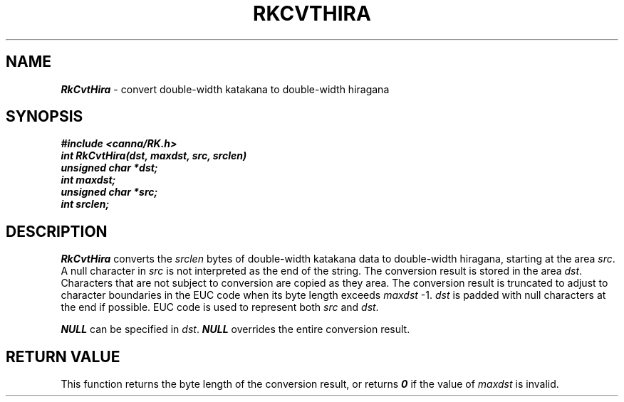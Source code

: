 .\" Copyright 1994 NEC Corporation, Tokyo, Japan.
.\"
.\" Permission to use, copy, modify, distribute and sell this software
.\" and its documentation for any purpose is hereby granted without
.\" fee, provided that the above copyright notice appear in all copies
.\" and that both that copyright notice and this permission notice
.\" appear in supporting documentation, and that the name of NEC
.\" Corporation not be used in advertising or publicity pertaining to
.\" distribution of the software without specific, written prior
.\" permission.  NEC Corporation makes no representations about the
.\" suitability of this software for any purpose.  It is provided "as
.\" is" without express or implied warranty.
.\"
.\" NEC CORPORATION DISCLAIMS ALL WARRANTIES WITH REGARD TO THIS SOFTWARE,
.\" INCLUDING ALL IMPLIED WARRANTIES OF MERCHANTABILITY AND FITNESS, IN 
.\" NO EVENT SHALL NEC CORPORATION BE LIABLE FOR ANY SPECIAL, INDIRECT OR
.\" CONSEQUENTIAL DAMAGES OR ANY DAMAGES WHATSOEVER RESULTING FROM LOSS OF 
.\" USE, DATA OR PROFITS, WHETHER IN AN ACTION OF CONTRACT, NEGLIGENCE OR 
.\" OTHER TORTUOUS ACTION, ARISING OUT OF OR IN CONNECTION WITH THE USE OR 
.\" PERFORMANCE OF THIS SOFTWARE. 
.\"
.\" $Id: RkCvtHir.man,v 7.1 1994/04/21 06:51:27 kuma Exp $ NEC;
.TH "RKCVTHIRA" "3"
.SH "NAME"
\f4RkCvtHira\f1 \- convert double-width katakana to double-width hiragana
.SH "SYNOPSIS"
.nf
.ft 4
#include <canna/RK.h>
int RkCvtHira(dst, maxdst, src, srclen)
unsigned char *dst;
int maxdst;
unsigned char *src;
int srclen;
.ft 1
.fi
.SH "DESCRIPTION"
\f2RkCvtHira\f1 converts the \f2srclen\f1 bytes of double-width katakana data to double-width hiragana, starting at the area \f2src\f1.  A null character in \f2src\f1 is not interpreted as the end of the string.  The conversion result is stored in the area \f2dst\f1.  Characters that are not subject to conversion are copied as they area.  The conversion result is truncated to adjust to character boundaries in the EUC code when its byte length exceeds \f2maxdst\f1 -1.  \f2dst\f1 is padded with null characters at the end if possible.  EUC code is used to represent both \f2src\f1 and \f2dst\f1. 
.P
\f4NULL\f1 can be specified in \f2dst\f1.  \f4NULL\f1 overrides the entire conversion result.
.SH "RETURN VALUE"
This function returns the byte length of the conversion result, or returns \f40\f1 if the value of \f2maxdst\f1 is invalid.
